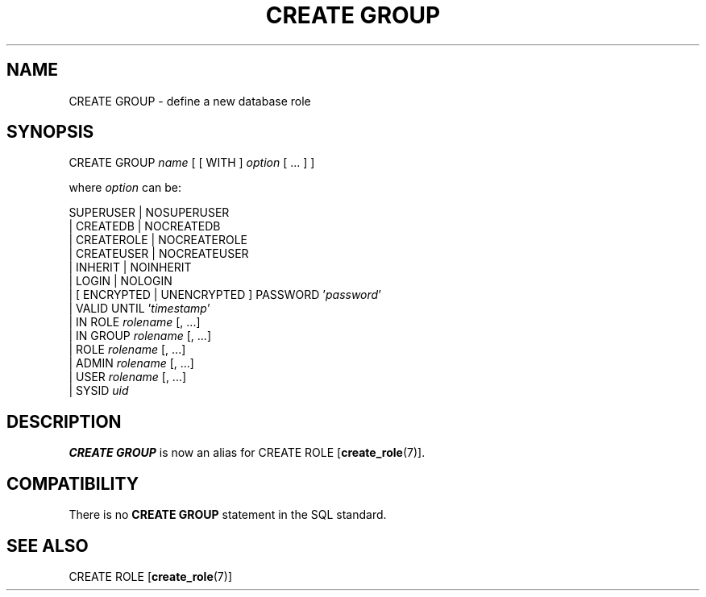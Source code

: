 .\\" auto-generated by docbook2man-spec $Revision: 1.1.1.1 $
.TH "CREATE GROUP" "7" "2009-06-27" "SQL - Language Statements" "SQL Commands"
.SH NAME
CREATE GROUP \- define a new database role

.SH SYNOPSIS
.sp
.nf
CREATE GROUP \fIname\fR [ [ WITH ] \fIoption\fR [ ... ] ]

where \fIoption\fR can be:
    
      SUPERUSER | NOSUPERUSER
    | CREATEDB | NOCREATEDB
    | CREATEROLE | NOCREATEROLE
    | CREATEUSER | NOCREATEUSER
    | INHERIT | NOINHERIT
    | LOGIN | NOLOGIN
    | [ ENCRYPTED | UNENCRYPTED ] PASSWORD '\fIpassword\fR'
    | VALID UNTIL '\fItimestamp\fR' 
    | IN ROLE \fIrolename\fR [, ...]
    | IN GROUP \fIrolename\fR [, ...]
    | ROLE \fIrolename\fR [, ...]
    | ADMIN \fIrolename\fR [, ...]
    | USER \fIrolename\fR [, ...]
    | SYSID \fIuid\fR 
.sp
.fi
.SH "DESCRIPTION"
.PP
\fBCREATE GROUP\fR is now an alias for
CREATE ROLE [\fBcreate_role\fR(7)].
.SH "COMPATIBILITY"
.PP
There is no \fBCREATE GROUP\fR statement in the SQL
standard.
.SH "SEE ALSO"
CREATE ROLE [\fBcreate_role\fR(7)]

